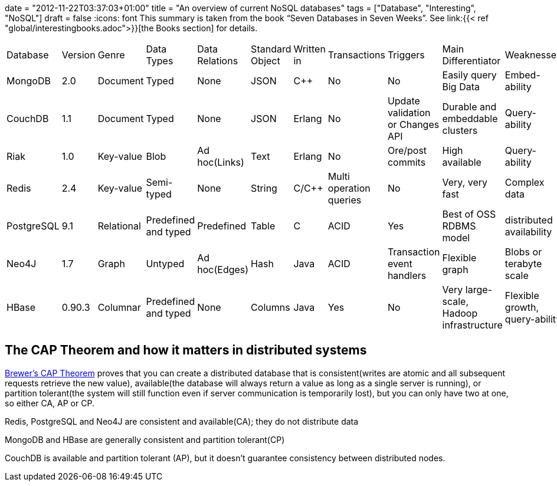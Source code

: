 +++
date = "2012-11-22T03:37:03+01:00"
title = "An overview of current NoSQL databases"
tags = ["Database", "Interesting", "NoSQL"]
draft = false
+++
:icons: font
This summary is taken from the book “Seven Databases in Seven Weeks”. See link:{{< ref "global/interestingbooks.adoc">}}[the Books section] for details.

|===
| Database| Version| Genre| Data Types| Data Relations| Standard Object| Written in| Transactions| Triggers| Main Differentiator| Weaknesses
| MongoDB| 2.0| Document| Typed| None| JSON| C++| No| No| Easily query Big Data| Embed-ability
| CouchDB| 1.1| Document| Typed| None| JSON| Erlang| No| Update validation or Changes API| Durable and embeddable clusters| Query-ability
| Riak| 1.0| Key-value| Blob| Ad hoc(Links)| Text| Erlang| No| Ore/post commits| High available| Query-ability
| Redis| 2.4| Key-value| Semi-typed| None| String| C/C++| Multi operation queries| No| Very, very fast| Complex data
| PostgreSQL| 9.1| Relational| Predefined and typed| Predefined| Table| C| ACID| Yes| Best of OSS RDBMS model| distributed availability
| Neo4J| 1.7| Graph| Untyped| Ad hoc(Edges)| Hash| Java| ACID| Transaction event handlers| Flexible graph| Blobs or terabyte scale
| HBase| 0.90.3| Columnar| Predefined and typed| None| Columns| Java| Yes| No| Very large-scale, Hadoop infrastructure| Flexible growth, query-ability
|===

== The CAP Theorem and how it matters in distributed systems

http://www.julianbrowne.com/article/viewer/brewers-cap-theorem[Brewer's CAP Theorem] proves that you can create a distributed database that is consistent(writes are atomic and all subsequent requests retrieve the new value), available(the database will always return a value as long as a single server is running), or partition tolerant(the system will still function even if server communication is temporarily lost), but you can only have two at one, so either CA, AP or CP.

Redis, PostgreSQL and Neo4J are consistent and available(CA); they do not distribute data

MongoDB and HBase are generally consistent and partition tolerant(CP)

CouchDB is available and partition tolerant (AP), but it doesn't guarantee consistency between distributed nodes.


